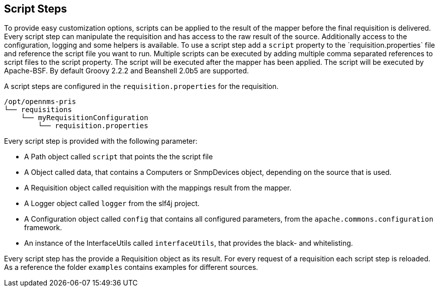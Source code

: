 
[[scripts]]
== Script Steps
To provide easy customization options, scripts can be applied to the result of the mapper before the final requisition is delivered.
Every script step can manipulate the requisition and has access to the raw result of the source.
Additionally access to the configuration, logging and some helpers is available.
To use a script step add a `script` property to the ´requisition.properties` file and reference the script file you want to run.
Multiple scripts can be executed by adding multiple comma separated references to script files to the script property.
The script will be executed after the mapper has been applied.
The script will be executed by Apache-BSF.
By default Groovy 2.2.2 and Beanshell 2.0b5 are supported.

A script steps are configured in the `requisition.properties` for the requisition.
[source,bash]
----
/opt/opennms-pris
└── requisitions
    └── myRequisitionConfiguration
        └── requisition.properties
----

Every script step is provided with the following parameter:

* A Path object called `script` that points the the script file
* A Object called data, that contains a Computers or SnmpDevices object, depending on the source that is used.
* A Requisition object called requisition with the mappings result from the mapper.
* A Logger object called `logger` from the slf4j project.
* A Configuration object called `config` that contains all configured parameters, from the `apache.commons.configuration` framework.
* An instance of the InterfaceUtils called `interfaceUtils`, that provides the black- and whitelisting.

Every script step has the provide a Requisition object as its result.
For every request of a requisition each script step is reloaded.
As a reference the folder `examples` contains examples for different sources.
